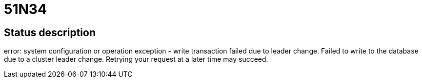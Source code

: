 = 51N34

== Status description
error: system configuration or operation exception - write transaction failed due to leader change. Failed to write to the database due to a cluster leader change. Retrying your request at a later time may succeed.

